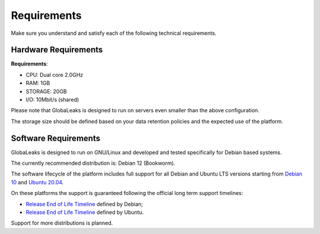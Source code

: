 Requirements
============
Make sure you understand and satisfy each of the following technical requirements.

Hardware Requirements
---------------------
**Requirements**:

- CPU: Dual core 2.0GHz
- RAM: 1GB
- STORAGE: 20GB
- I/O: 10Mbit/s (shared)

Please note that GlobaLeaks is designed to run on servers even smaller than the above configuration.

The storage size should be defined based on your data retention policies and the expected use of the platform.

Software Requirements
---------------------
GlobaLeaks is designed to run on GNU/Linux and developed and tested specifically for Debian based systems.

The currently recommended distribution is: Debian 12 (Bookworm).

The software lifecycle of the platform includes full support for all Debian and Ubuntu LTS versions starting from `Debian 10 <https://www.debian.org/releases/buster/>`_ and `Ubuntu 20.04 <https://releases.ubuntu.com/20.04/>`_.

On these platforms the support is guaranteed following the official long term support timelines:

- `Release End of Life Timeline <https://wiki.debian.org/LTS>`_ defined by Debian;
- `Release End of Life Timeline <https://www.ubuntu.com/info/release-end-of-life>`_ defined by Ubuntu.

Support for more distributions is planned.
